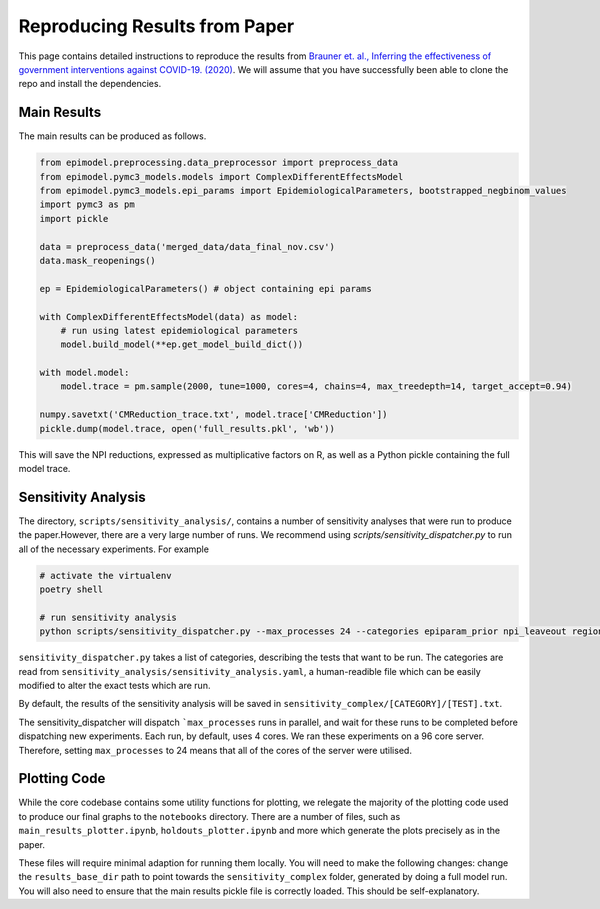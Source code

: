 
.. _paper_results_reproduction

Reproducing Results from Paper
==============================

This page contains detailed instructions to reproduce the results from `Brauner et. al., Inferring the effectiveness of government interventions against COVID-19. (2020) <https://science.sciencemag.org/lookup/doi/10.1126/science.abd9338>`_. We will assume that you have successfully been able to clone the repo and install the dependencies.

Main Results
-------------
The main results can be produced as follows.

.. code-block::

    from epimodel.preprocessing.data_preprocessor import preprocess_data
    from epimodel.pymc3_models.models import ComplexDifferentEffectsModel
    from epimodel.pymc3_models.epi_params import EpidemiologicalParameters, bootstrapped_negbinom_values
    import pymc3 as pm
    import pickle

    data = preprocess_data('merged_data/data_final_nov.csv')
    data.mask_reopenings()

    ep = EpidemiologicalParameters() # object containing epi params

    with ComplexDifferentEffectsModel(data) as model:
        # run using latest epidemiological parameters
        model.build_model(**ep.get_model_build_dict())

    with model.model:
        model.trace = pm.sample(2000, tune=1000, cores=4, chains=4, max_treedepth=14, target_accept=0.94)

    numpy.savetxt('CMReduction_trace.txt', model.trace['CMReduction'])
    pickle.dump(model.trace, open('full_results.pkl', 'wb'))

This will save the NPI reductions, expressed as multiplicative factors on R, as well as a Python pickle containing the full model trace.

Sensitivity Analysis
--------------------
The directory, ``scripts/sensitivity_analysis/``, contains a number of sensitivity analyses that were run to produce the paper.However, there are a very large number of runs. We recommend using `scripts/sensitivity_dispatcher.py` to run all of the necessary experiments. For example

.. code-block::

    # activate the virtualenv
    poetry shell

    # run sensitivity analysis
    python scripts/sensitivity_dispatcher.py --max_processes 24 --categories epiparam_prior npi_leaveout region_holdout cases_threshold deaths_threshold oxcgrt R_prior NPI_prior any_npi_active delay_schools npi_timing structural --model_type complex

``sensitivity_dispatcher.py`` takes a list of categories, describing the tests that want to be run. The categories are read from ``sensitivity_analysis/sensitivity_analysis.yaml``, a human-readible file which can be easily modified to alter the exact tests which are run.

By default, the results of the sensitivity analysis will be saved in ``sensitivity_complex/[CATEGORY]/[TEST].txt``.

The sensitivity_dispatcher will dispatch ```max_processes`` runs in parallel, and wait for these runs to be completed before dispatching new experiments. Each run, by default, uses 4 cores. We ran these experiments on a 96 core server. Therefore, setting ``max_processes`` to 24 means that all of the cores of the server were utilised.


Plotting Code
-------------
While the core codebase contains some utility functions for plotting, we relegate the majority of the plotting code used to produce our final graphs to the ``notebooks`` directory. There are a number of files, such as ``main_results_plotter.ipynb``, ``holdouts_plotter.ipynb`` and more which generate the plots precisely as in the paper.

These files will require minimal adaption for running them locally. You will need to make the following changes: change the ``results_base_dir`` path to point towards the ``sensitivity_complex`` folder, generated by doing a full model run. You will also need to ensure that the main results pickle file is correctly loaded. This should be self-explanatory.
